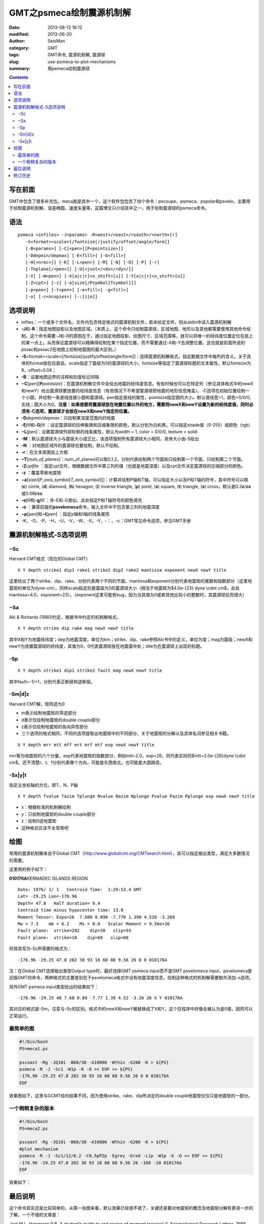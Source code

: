 GMT之psmeca绘制震源机制解
#########################

:date: 2013-08-12 16:12
:modified: 2013-06-20
:author: SeisMan
:category: GMT
:tags: GMT命令, 震源机制解, 震源球
:slug: use-psmeca-to-plot-mechanisms
:summary: 用pemeca绘制震源球

.. contents::

写在前面
========

GMT中包含了很多补充包，meca就是其中一个，这个软件包包含了四个命令：pscoupe、psmeca、pspolar和psvelo，主要用于绘制震源机制解、误差椭圆、速度矢量等，这篇博文只介绍其中之一，用于绘制震源球的psmeca命令。

语法
====

::

    psmeca <infiles> -J<params> -R<west>/<east>/<south>/<north>[r]
       -S<format><scale>[/fontsize[/justify/offset/angle/form]]
       [-B<params>] [-C[<pen>][P<pointsize>]]
       [-Ddepmin/depmax] [-E<fill>] [-G<fill>]
       [-H[<nrec>]] [-K] [-L<pen>] [-M] [-N] [-O] [-P] [-r]
       [-Tnplane[/<pen>]] [-U[<just>/<dx>/<dy>/]]
       [-V] [-W<pen>] [-X[a|c|r]<x_shift>[u]] [-Y[a|c|r]<x_shift>[u]]
       [-Z<cpt>] [-z] [-a[size[/Psymbol[Tsymbol]]]
       [-p<pen>] [-t<pen>] [-e<fill>] -g<fill>]
       [-o] [-c<ncopies>] [-:[i|o]]

选项说明
========

-  infiles：一个或多个文件名，文件内包含特定格式的震源机制文件，若未给定文件，则从stdin中读入震源机制解
-  **-J**\ 和\ **-R**\ ：指定地图投影以及地图区域。（本质上，这个命令只绘制震源球，区域地图、地形以及其他都需要使用其他命令绘制。这个命令需要-J和-R的原因在于，通过指定地图投影、绘图尺寸、区域范围等，就可以将唯一的经纬度位置定位在纸上的某一点上。从而保证震源球可以精确得绘制在某个指定位置，而不需要通过-X和-Y去调整位置。这也就是前面所说的pssac和pssac2在地图上绘制地震图的最大区别。）
-  **-S**\ <format><scale>[/fontsize[/justify/offset/angle/form]]：选择震源机制解格式，指定数据文件中每列的含义。关于具体的format放在后面说。scale指定了震级为5的震源球的大小，fontsize等指定了震源球标题的文本属性。默认fontsize为9，offset=0.04；
-  **-B**\ ：设置地图边界的注释和刻度标记间隔
-  **−C**\ [*pen*\ ][\ **P**\ *pointsize*]：在震源机制解文件中会给出地震的经纬度信息。有些时候也可以在特定列（参见具体格式中的newX和newY）给出震源球要放置的经纬度信息（有些情况下不希望震源球把地震的地形信息掩盖）。-C选项在初始位置绘制一个小圆，并绘制一条直线连接小圆和震源球。pen指定直线的属性，pointsize指定圆的大小。默认值线宽=1，颜色=0/0/0,实线；圆大小为0。\ **注意：如果想要将震源球放在地震位置以外的地方，需要将newX和newY设置为新的经纬度值，同时必须有-C选项，震源球才会放在newX和newY指定的位置。**
-  **-D**\ *depmin/depmax*\ ：只绘制某深度范围内的地震
-  **-E**\ *fill*\ 和\ **-G**\ *fill* ：设定震源球的拉伸象限和压缩象限的颜色，默认分别为白和黑。可以指定shade值（0-255）或颜色（rgb）
-  **−L**\ [*pen*\ ]：设置震源球外部轮廓的线条属性，默认为width = 1, color = 0/0/0, texture = solid
-  **-M**\ ：默认震源球大小与震级大小成正比，该选项强制所有震源球大小相同，具体大小由-S给出
-  **-N** ：对地图区域外的震源球也要绘制，默认不绘制。
-  **-r**\ ：在文本周围加上方框
-  **−T**\ [*num\_of\_planes*\ ]：num\_of\_planes可以取0,1,2，分别代表绘制两个节面和只绘制第一个节面、只绘制第二个节面。
-  **-Z**\ *cptfile* ：指定cpt文件，根据数据文件中第三列的值（也就是地震深度）以及cpt文件决定震源球的压缩部分的颜色。
-  **-z ：**\ 覆盖零秩地震矩
-  **−a**\ [*size*/[*P\_axis\_symbol*\ [*T\_axis\_symbol*\ ]]]：计算并绘制P轴和T轴，可以指定大小以及P和T轴的符号，其中符号可以取 (**c**) circle, (**d**) diamond, (**h**) hexagon, (**i**) inverse triangle, (**p**) point, (**s**) square, (**t**) triangle, (**x**) cross，默认是0.2\ **c**/**cc**\ 或0.08\ **i**/**cc**
-  **-e**\ *fill*\ 和\ **-g**\ *fill* ：并-E和-G类似，此处指定P和T轴符号的颜色填充
-  **-o** ：兼容前版的\ **psvelomeca**\ 命令，输入文件中不包含第三列的地震深度
-  **−p**\ [*pen*\ ]和\ **−t**\ [*pen*\ ] ：指定p轴和t轴的线条属性
-  -K，-O，-P，-H，-U，-V，-W，-X，-Y，-：，-c：GMT常见命令选项，参见GMT手册

震源机制解格式-S选项说明
========================

−Sc
---

Harvard CMT格式（现在的Global CMT）

::

    X Y depth strike1 dip1 rake1 strike2 dip2 rake2 mantissa exponent newX newY title

这里给出了两个strike、dip、rake，分别代表两个不同的节面。mantissa和exponent分别代表地震矩的尾数和指数部分（这里地震矩的单位为dyne-cm）。同样scale指定的是震级为5的震源球大小（相当于地震矩为$4.0e-{23} dyne \\cdot cm$，此处mantissa=4.0，exponent=23）。（exponent这里可能有bug，因为当其值为0或者其他比较小的整数时，其震源球反而很大）

−Sa
---

Aki & Richards (1980)约定，根据书中约定的机制解格式。

::

    X Y depth strike dip rake mag newX newY title

其中X和Y为地震经纬度；dep为地震深度，单位为km；strike、dip、rake参照Aki书中的定义，单位为度；mag为震级；newX和newY为放置震源球的经纬度，其值为0，0代表震源球放在地震震中处；title为在震源球上出现的标题。

-Sp
---

::

    X Y depth strike1 dip1 strike2 fault mag newX newY title

其中fault=-1/+1，分别代表正断层和逆断层。

-Sm|d|z
---------

Harvard CMT解，矩阵迹为0

-  m表示绘制地震矩的零迹部分
-  d表示仅绘制地震矩的double couple部分
-  z表示仅绘制地震矩的各向异性部分
-  三个选项的格式相同，不同的选项提取出地震矩中的不同部分，关于地震矩的分解以及具体名词参见相关书籍。

::

    X Y depth mrr mtt mff mrt mrf mtf exp newX newY title

mrr等为地震矩的六个分量，exp代表地震矩的指数部分，例如mtt=2.0，exp=26，则代表实际的$mtt=2.0e-{26}dyne \\cdot cm$。还不清楚r、t、f分别代表哪个方向，可能是东西南北，也可能是大圆路径。

-Sx|y|t
---------

指定主坐标轴的方位，即T、N、P轴

::

    X Y depth Tvalue Tazim Tplunge Nvalue Nazim Nplunge Pvalue Pazim Pplunge exp newX newY title

-  x：根据标准的机制解绘制
-  y：只绘制地震矩的double couple部分
-  z：绘制0迹地震矩
-  这种格式应该不太常用吧

绘图
====

常用的震源机制解来自于Global CMT（\ `http://www.globalcmt.org/CMTsearch.html`_\ ），其可以指定输出类型，满足大多数情况的需要。

这里用的例子如下：

**010176A**\ KERMADEC ISLANDS REGION

.. figure:: http://www.globalcmt.org/cgi-bin/globalcmt-cgi-bin/webCMTgif/form?mrr=7.68&mtt=0.09&mpp=-7.77&mrt=1.39&mrp=4.52&mtp=-3.26
   :align: right
   :alt: Meca
   :width: 50 px

::

      Date: 1976/ 1/ 1   Centroid Time:  1:29:53.4 GMT
      Lat= -29.25 Lon=-176.96
      Depth= 47.8   Half duration= 9.4
      Centroid time minus hypocenter time: 13.8
      Moment Tensor: Expo=26  7.680 0.090 -7.770 1.390 4.520 -3.260 
      Mw = 7.3    mb = 6.2    Ms = 0.0   Scalar Moment = 9.56e+26
      Fault plane:  strike=202    dip=30   slip=93
      Fault plane:  strike=18    dip=60   slip=88

将其改写为-Sc所需要的格式为：

::

    -176.96 -29.25 47.8 202 30 93 18 60 88 9.56 26 0 0 010176A

注：在Global CMT选择输出类型Output type时，最好选择GMT psmeca input而不是GMT psvelomeca input，psvelomeca是旧版GMT的命令，两种格式的主要差别在于psvelomeca格式中没有地震深度信息，绘制这种格式的机制解需要额外添加-o选项。

另外GMT psmeca input类型给出的结果如下：

::

    -176.96 -29.25 48 7.68 0.09 -7.77 1.39 4.52 -3.26 26 X Y 010176A

其对应的格式是-Sm，注意与-Sc的区别。格式中的newX和newY被替换成了X和Y，这个在程序中好像会被认为是0值，因而可以正常运行。

最简单的图
----------

.. code-block:: bash

 #!/bin/bash
 PS=meca1.ps

 pscoast -Rg -JQ10i -B60/30 -A10000 -Wthin -G200 -K > ${PS}
 psmeca -R -J -Sc1 -W1p -K -O << EOF >> ${PS}
 -176.96 -29.25 47.8 202 30 93 18 60 88 9.56 26 0 0 010176A
 EOF

效果图如下，这里与GCMT给的结果不同，因为使用strike、rake、dip所决定的double couple地震矩仅仅只是地震矩的一部分。

.. figure:: http://ww1.sinaimg.cn/large/c27c15bejw1e7aovu0300j20r70ei0ui.jpg
   :alt: meca
   :width: 700 px

一个稍稍复杂的版本
------------------

.. code-block:: bash

 #!/bin/bash
 PS=meca2.ps

 pscoast -Rg -JQ10i -B60/30 -A10000 -Wthin -G200 -K > ${PS}
 #plot mechanism
 psmeca -R -J -Sc1/12/0.2 -C0.5pP2p -Egrey -Gred -L1p -W1p -K -O << EOF >> ${PS}
 -176.96 -29.25 47.8 202 30 93 18 60 88 9.56 26 -160 -10 010176A
 EOF

效果如下：

.. figure:: http://ww2.sinaimg.cn/large/c27c15bejw1e7aowxafxbj20r30e5gnh.jpg
   :alt: meca
   :width: 700 px

最后说明
========

这个命令其实还是比较简单的，从第一张图来看，默认效果已经很不错了，关键还是要对地震矩的概念及地震矩分解有更进一步的了解。一个不错的文章是：

Jost M L, Herrmann R B. A student’s guide to and review of moment tensors[J]. Seismological Research Letters, 1989, 60(2): 37-57.

修订历史
=========

-  2013-05-10：初稿；
-  2013-05-14：在例子中简单解释了GCMT的默认GMT输入格式。
-  2013-06-05：若要将震源球移动到新位置，需要设定newX和newY为新的经纬度，且给出-C选项。
-  2013-06-20：去除了第一个例子中的-T0选项。

.. _`http://www.globalcmt.org/CMTsearch.html`: http://www.globalcmt.org/CMTsearch.html
